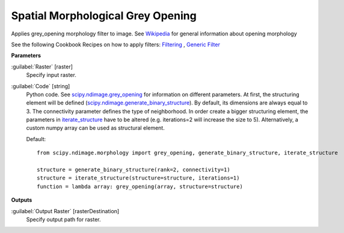 .. _Spatial Morphological Grey Opening:

**********************************
Spatial Morphological Grey Opening
**********************************

Applies grey_opening morphology filter to image. See `Wikipedia <https://en.wikipedia.org/wiki/Opening_(morphology)>`_ for general information about opening morphology

See the following Cookbook Recipes on how to apply filters: 
`Filtering <https://enmap-box.readthedocs.io/en/latest/usr_section/usr_cookbook/filtering.html>`_
, `Generic Filter <https://enmap-box.readthedocs.io/en/latest/usr_section/usr_cookbook/generic_filter.html>`_

**Parameters**


:guilabel:`Raster` [raster]
    Specify input raster.


:guilabel:`Code` [string]
    Python code. See `scipy.ndimage.grey_opening <https://docs.scipy.org/doc/scipy/reference/generated/scipy.ndimage.grey_opening.html>`_ for information on different parameters. At first, the structuring element will be defined (`scipy.ndimage.generate_binary_structure <https://docs.scipy.org/doc/scipy/reference/generated/scipy.ndimage.generate_binary_structure.html>`_). By default, its dimensions are always equal to 3. The connectivity parameter defines the type of neighborhood. In order create a bigger structuring element, the parameters in `iterate_structure <https://docs.scipy.org/doc/scipy/reference/generated/scipy.ndimage.iterate_structure.html>`_ have to be altered (e.g. iterations=2 will increase the size to 5). Alternatively, a custom numpy array can be used as structural element.

    Default::

        from scipy.ndimage.morphology import grey_opening, generate_binary_structure, iterate_structure
        
        structure = generate_binary_structure(rank=2, connectivity=1)
        structure = iterate_structure(structure=structure, iterations=1)
        function = lambda array: grey_opening(array, structure=structure)
        
**Outputs**


:guilabel:`Output Raster` [rasterDestination]
    Specify output path for raster.

